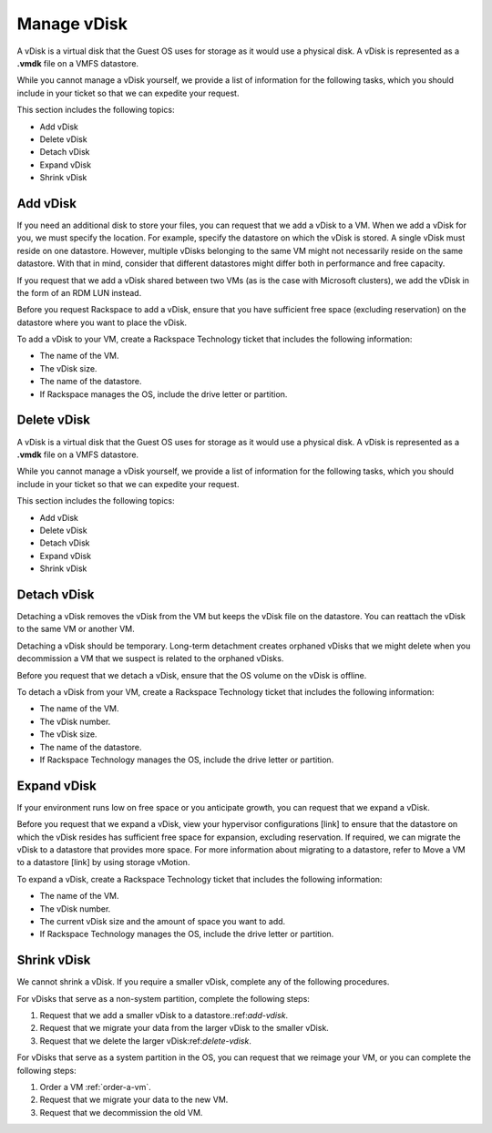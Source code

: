 .. _manage-vdisk:


============
Manage vDisk
============

A vDisk is a virtual disk that the Guest OS uses for storage as it would
use a physical disk. A vDisk is represented as a **.vmdk** file on a VMFS
datastore.

While you cannot manage a vDisk yourself, we provide a list of information
for the following tasks, which you should include in your ticket so that
we can expedite your request.

This section includes the following topics:

* Add vDisk
* Delete vDisk
* Detach vDisk
* Expand vDisk
* Shrink vDisk


.. _add-vdisk:

Add vDisk
_________

If you need an additional disk to store your files, you can 
request that we add a vDisk to a VM. When we add a vDisk for you,
we must specify the location. For example, specify the datastore on
which the vDisk is stored. A single vDisk must reside on one datastore.
However, multiple vDisks belonging to the same VM might not necessarily
reside on the same datastore. With that in mind, consider that different
datastores might differ both in performance and free capacity.

If you request that we add a vDisk shared between two VMs (as is the case
with Microsoft clusters), we add the vDisk in the form of an RDM LUN instead.

Before you request Rackspace to add a vDisk, ensure that you have sufficient
free space (excluding reservation) on the datastore where you want to
place the vDisk.

To add a vDisk to your VM, create a Rackspace Technology ticket that
includes the following information:

* The name of the VM.
* The vDisk size.
* The name of the datastore.
* If Rackspace manages the OS, include the drive letter or partition.



.. _delete-vdisk:




Delete vDisk
____________


A vDisk is a virtual disk that the Guest OS uses for storage as it would
use a physical disk. A vDisk is represented as a **.vmdk** file on a VMFS
datastore.

While you cannot manage a vDisk yourself, we provide a list of information
for the following tasks, which you should include in your ticket so that
we can expedite your request.

This section includes the following topics:

* Add vDisk
* Delete vDisk
* Detach vDisk
* Expand vDisk
* Shrink vDisk




.. _detach-vdisk:



Detach vDisk
____________

Detaching a vDisk removes the vDisk from the VM but keeps the vDisk file
on the datastore. You can reattach the vDisk to the same VM or another VM.

Detaching a vDisk should be temporary. Long-term detachment creates orphaned
vDisks that we might delete when you decommission a VM that we suspect
is related to the orphaned vDisks.

Before you request that we detach a vDisk, ensure that the OS volume on
the vDisk is offline.

To detach a vDisk from your VM, create a Rackspace Technology ticket that
includes the following information:

* The name of the VM.
* The vDisk number.
* The vDisk size.
* The name of the datastore.
* If Rackspace Technology manages the OS, include the drive letter or
  partition.


.. _expand-vdisk:



Expand vDisk
____________

If your environment runs low on free space or you anticipate growth,
you can request that we expand a vDisk.

Before you request that we expand a vDisk, view your
hypervisor configurations [link] to ensure that the datastore on which
the vDisk resides has sufficient free space for expansion, excluding
reservation. If required, we can migrate the vDisk to a datastore that
provides more space. For more information about migrating to a datastore,
refer to Move a VM to a datastore [link] by using storage vMotion.

To expand a vDisk, create a Rackspace Technology ticket that includes the 
following information:

* The name of the VM.
* The vDisk number.
* The current vDisk size and the amount of space you want to add.
* If Rackspace Technology manages the OS, include the drive letter or
  partition.

.. _shrink-vdisk:


Shrink vDisk
____________

We cannot shrink a vDisk. If you require a smaller vDisk, complete any of
the following procedures.

For vDisks that serve as a non-system partition, complete the following
steps:

1. Request that we add a smaller vDisk to a datastore.:ref:`add-vdisk`.
2. Request that we migrate your data from the larger vDisk to the smaller
   vDisk.
3. Request that we delete the larger vDisk:ref:`delete-vdisk`.

For vDisks that serve as a system partition in the OS, you can request 
that we reimage your VM, or you can complete the following steps:

1. Order a VM :ref:`order-a-vm`.
2. Request that we migrate your data to the new VM.
3. Request that we decommission the old VM.
























